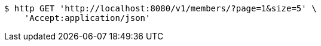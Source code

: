 [source,bash]
----
$ http GET 'http://localhost:8080/v1/members/?page=1&size=5' \
    'Accept:application/json'
----